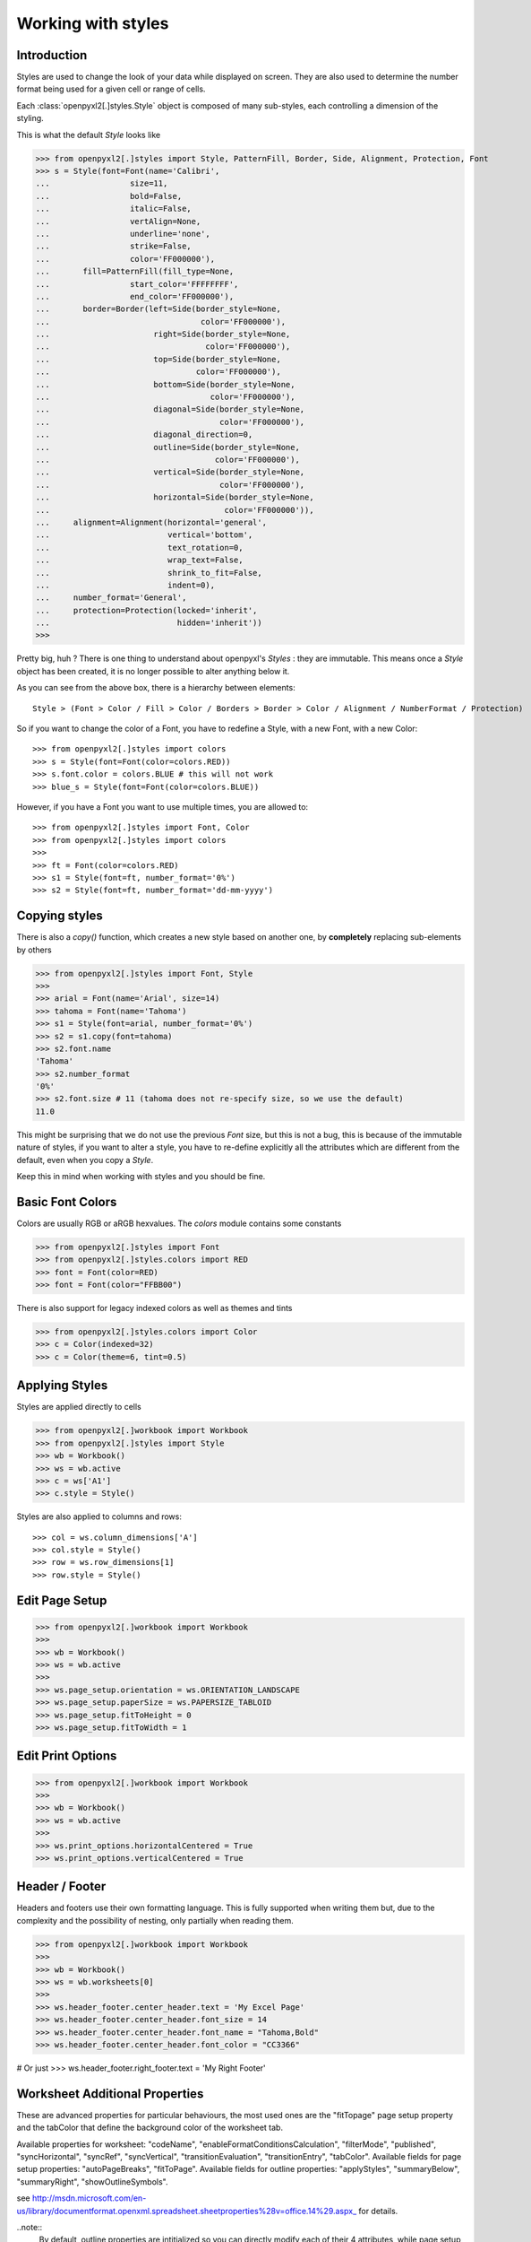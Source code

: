 Working with styles
===================

Introduction
------------

Styles are used to change the look of your data while displayed on screen.
They are also used to determine the number format being used for a given cell
or range of cells.

Each :class:`openpyxl2[.]styles.Style` object is composed of many sub-styles, each controlling a
dimension of the styling.

This is what the default `Style` looks like

.. :: doctest

>>> from openpyxl2[.]styles import Style, PatternFill, Border, Side, Alignment, Protection, Font
>>> s = Style(font=Font(name='Calibri',
...                 size=11,
...                 bold=False,
...                 italic=False,
...                 vertAlign=None,
...                 underline='none',
...                 strike=False,
...                 color='FF000000'),
...       fill=PatternFill(fill_type=None,
...                 start_color='FFFFFFFF',
...                 end_color='FF000000'),
...       border=Border(left=Side(border_style=None,
...                                color='FF000000'),
...                      right=Side(border_style=None,
...                                 color='FF000000'),
...                      top=Side(border_style=None,
...                               color='FF000000'),
...                      bottom=Side(border_style=None,
...                                  color='FF000000'),
...                      diagonal=Side(border_style=None,
...                                    color='FF000000'),
...                      diagonal_direction=0,
...                      outline=Side(border_style=None,
...                                   color='FF000000'),
...                      vertical=Side(border_style=None,
...                                    color='FF000000'),
...                      horizontal=Side(border_style=None,
...                                     color='FF000000')),
...     alignment=Alignment(horizontal='general',
...                         vertical='bottom',
...                         text_rotation=0,
...                         wrap_text=False,
...                         shrink_to_fit=False,
...                         indent=0),
...     number_format='General',
...     protection=Protection(locked='inherit',
...                           hidden='inherit'))
>>>

Pretty big, huh ?
There is one thing to understand about openpyxl's `Styles` : they are immutable.
This means once a `Style` object has been created, it is no longer possible to
alter anything below it.

As you can see from the above box, there is a hierarchy between elements::

        Style > (Font > Color / Fill > Color / Borders > Border > Color / Alignment / NumberFormat / Protection)

So if you want to change the color of a Font, you have to redefine a Style, with a new Font, with a new Color::

>>> from openpyxl2[.]styles import colors
>>> s = Style(font=Font(color=colors.RED))
>>> s.font.color = colors.BLUE # this will not work
>>> blue_s = Style(font=Font(color=colors.BLUE))

However, if you have a Font you want to use multiple times, you are allowed to::

>>> from openpyxl2[.]styles import Font, Color
>>> from openpyxl2[.]styles import colors
>>>
>>> ft = Font(color=colors.RED)
>>> s1 = Style(font=ft, number_format='0%')
>>> s2 = Style(font=ft, number_format='dd-mm-yyyy')


Copying styles
--------------

There is also a `copy()` function, which creates a new style based on another
one, by **completely** replacing sub-elements by others

.. :: doctest

>>> from openpyxl2[.]styles import Font, Style
>>>
>>> arial = Font(name='Arial', size=14)
>>> tahoma = Font(name='Tahoma')
>>> s1 = Style(font=arial, number_format='0%')
>>> s2 = s1.copy(font=tahoma)
>>> s2.font.name
'Tahoma'
>>> s2.number_format
'0%'
>>> s2.font.size # 11 (tahoma does not re-specify size, so we use the default)
11.0


This might be surprising that we do not use the previous `Font` size,
but this is not a bug, this is because of the immutable nature of styles,
if you want to alter a style, you have to re-define explicitly all the
attributes which are different from the default, even when you copy a `Style`.

Keep this in mind when working with styles and you should be fine.


Basic Font Colors
-----------------
Colors are usually RGB or aRGB hexvalues. The `colors` module contains some constants

.. :: doctest

>>> from openpyxl2[.]styles import Font
>>> from openpyxl2[.]styles.colors import RED
>>> font = Font(color=RED)
>>> font = Font(color="FFBB00")

There is also support for legacy indexed colors as well as themes and tints

>>> from openpyxl2[.]styles.colors import Color
>>> c = Color(indexed=32)
>>> c = Color(theme=6, tint=0.5)


Applying Styles
---------------
Styles are applied directly to cells

.. :: doctest

>>> from openpyxl2[.]workbook import Workbook
>>> from openpyxl2[.]styles import Style
>>> wb = Workbook()
>>> ws = wb.active
>>> c = ws['A1']
>>> c.style = Style()

Styles are also applied to columns and rows::

>>> col = ws.column_dimensions['A']
>>> col.style = Style()
>>> row = ws.row_dimensions[1]
>>> row.style = Style()


Edit Page Setup
-------------------
.. :: doctest

>>> from openpyxl2[.]workbook import Workbook
>>>
>>> wb = Workbook()
>>> ws = wb.active
>>>
>>> ws.page_setup.orientation = ws.ORIENTATION_LANDSCAPE
>>> ws.page_setup.paperSize = ws.PAPERSIZE_TABLOID
>>> ws.page_setup.fitToHeight = 0
>>> ws.page_setup.fitToWidth = 1


Edit Print Options
-------------------
.. :: doctest

>>> from openpyxl2[.]workbook import Workbook
>>>
>>> wb = Workbook()
>>> ws = wb.active
>>>
>>> ws.print_options.horizontalCentered = True
>>> ws.print_options.verticalCentered = True



Header / Footer
---------------

Headers and footers use their own formatting language. This is fully
supported when writing them but, due to the complexity and the possibility of
nesting, only partially when reading them.


.. :: doctest

>>> from openpyxl2[.]workbook import Workbook
>>>
>>> wb = Workbook()
>>> ws = wb.worksheets[0]
>>>
>>> ws.header_footer.center_header.text = 'My Excel Page'
>>> ws.header_footer.center_header.font_size = 14
>>> ws.header_footer.center_header.font_name = "Tahoma,Bold"
>>> ws.header_footer.center_header.font_color = "CC3366"

# Or just
>>> ws.header_footer.right_footer.text = 'My Right Footer'


Worksheet Additional Properties
-------------------------------

These are advanced properties for particular behaviours, the most used ones
are the "fitTopage" page setup property and the tabColor that define the
background color of the worksheet tab.

Available properties for worksheet: "codeName",
"enableFormatConditionsCalculation", "filterMode", "published",
"syncHorizontal", "syncRef", "syncVertical", "transitionEvaluation",
"transitionEntry", "tabColor". Available fields for page setup properties:
"autoPageBreaks", "fitToPage". Available fields for outline properties:
"applyStyles", "summaryBelow", "summaryRight", "showOutlineSymbols".

see http://msdn.microsoft.com/en-us/library/documentformat.openxml.spreadsheet.sheetproperties%28v=office.14%29.aspx_ for details.

..note::
        By default, outline properties are intitialized so you can directly modify each of their 4 attributes, while page setup properties don't.
        If you want modify the latter, you should first initialize a PageSetupPr object with the required parameters.
        Once done, they can be directly modified by the routine later if needed.


.. :: doctest

>>> from openpyxl2[.]workbook import Workbook
>>> from openpyxl2[.]worksheet.properties import WorksheetProperties, PageSetupPr
>>>
>>> wb = Workbook()
>>> ws = wb.active
>>>
>>> wsprops = ws.sheet_properties
>>> wsprops.tabColor = "1072BA"
>>> wsprops.filterMode = False
>>> wsprops.pageSetUpPr = PageSetupPr(fitToPage=True, autoPageBreaks=False)
>>> wsprops.outlinePr.summaryBelow = False
>>> wsprops.outlinePr.applyStyles = True
>>> wsprops.pageSetUpPr.autoPageBreaks = True
